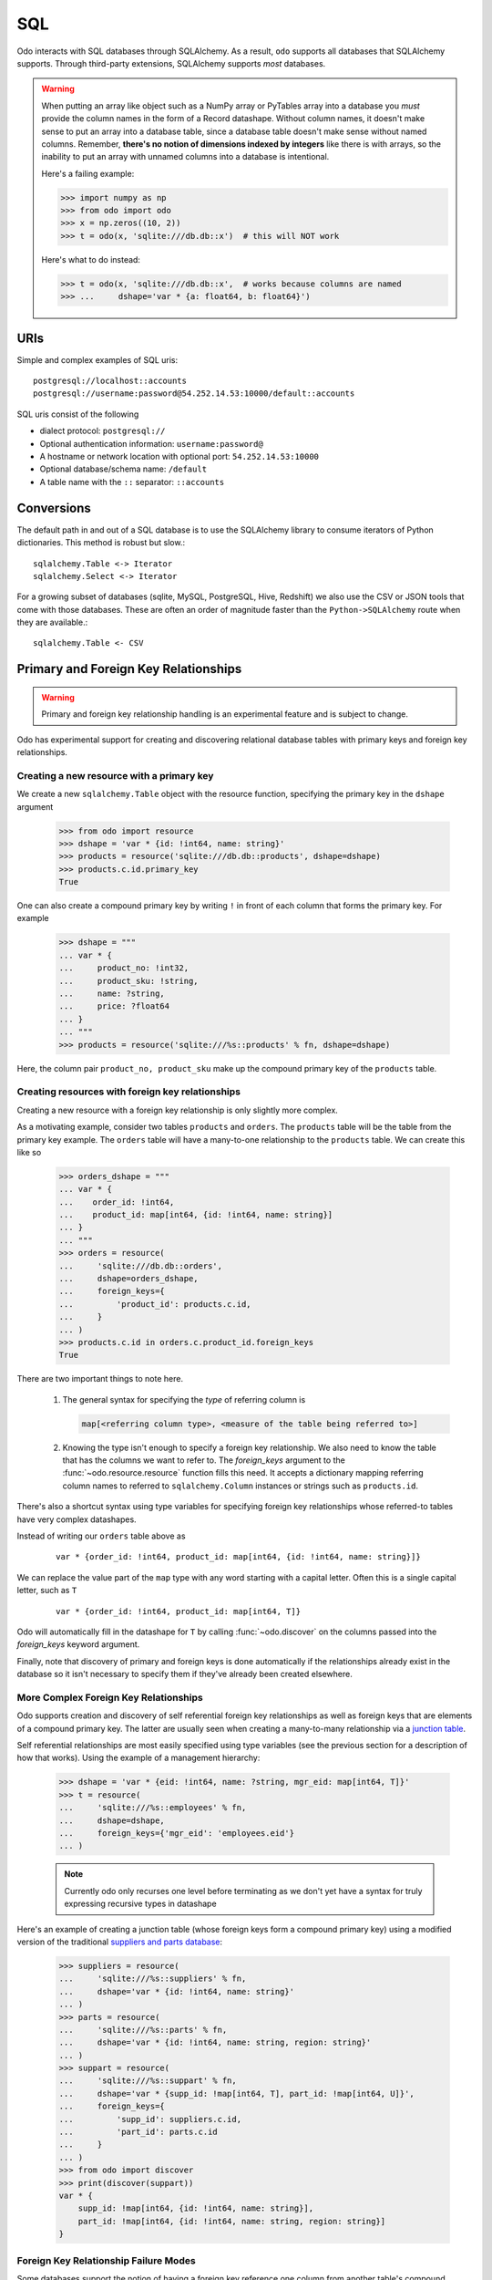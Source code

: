 SQL
===

Odo interacts with SQL databases through SQLAlchemy.  As a result, ``odo``
supports all databases that SQLAlchemy supports.  Through third-party
extensions, SQLAlchemy supports *most* databases.

.. warning::

   When putting an array like object such as a NumPy array or PyTables array
   into a database you *must* provide the column names in the form of a Record
   datashape. Without column names, it doesn't make sense to put an array into
   a database table, since a database table doesn't make sense without named
   columns. Remember, **there's no notion of dimensions indexed by integers**
   like there is with arrays, so the inability to put an array with unnamed
   columns into a database is intentional.

   Here's a failing example:

   .. code-block:: python

      >>> import numpy as np
      >>> from odo import odo
      >>> x = np.zeros((10, 2))
      >>> t = odo(x, 'sqlite:///db.db::x')  # this will NOT work

   Here's what to do instead:

   .. code-block:: python

      >>> t = odo(x, 'sqlite:///db.db::x',  # works because columns are named
      >>> ...     dshape='var * {a: float64, b: float64}')

URIs
----

Simple and complex examples of SQL uris::

    postgresql://localhost::accounts
    postgresql://username:password@54.252.14.53:10000/default::accounts

SQL uris consist of the following

* dialect protocol:  ``postgresql://``
* Optional authentication information:  ``username:password@``
* A hostname or network location with optional port:  ``54.252.14.53:10000``
* Optional database/schema name:  ``/default``
* A table name with the ``::`` separator:  ``::accounts``


Conversions
-----------

The default path in and out of a SQL database is to use the SQLAlchemy library
to consume iterators of Python dictionaries.  This method is robust but slow.::

    sqlalchemy.Table <-> Iterator
    sqlalchemy.Select <-> Iterator

For a growing subset of databases (sqlite, MySQL, PostgreSQL, Hive,
Redshift) we also use the CSV or JSON tools that come with those databases.
These are often an order of magnitude faster than the ``Python->SQLAlchemy``
route when they are available.::

    sqlalchemy.Table <- CSV


Primary and Foreign Key Relationships
-------------------------------------

.. versionadded:: 0.3.4

.. warning::

   Primary and foreign key relationship handling is an experimental feature and
   is subject to change.

Odo has experimental support for creating and discovering relational database
tables with primary keys and foreign key relationships.

Creating a new resource with a primary key
~~~~~~~~~~~~~~~~~~~~~~~~~~~~~~~~~~~~~~~~~~

We create a new ``sqlalchemy.Table`` object with the resource function,
specifying the primary key in the ``dshape`` argument

   .. code-block:: python

      >>> from odo import resource
      >>> dshape = 'var * {id: !int64, name: string}'
      >>> products = resource('sqlite:///db.db::products', dshape=dshape)
      >>> products.c.id.primary_key
      True

One can also create a compound primary key by writing ``!`` in front of each
column that forms the primary key. For example


   .. code-block:: python

      >>> dshape = """
      ... var * {
      ...     product_no: !int32,
      ...     product_sku: !string,
      ...     name: ?string,
      ...     price: ?float64
      ... }
      ... """
      >>> products = resource('sqlite:///%s::products' % fn, dshape=dshape)

Here, the column pair ``product_no, product_sku`` make up the compound primary
key of the ``products`` table.


Creating resources with foreign key relationships
~~~~~~~~~~~~~~~~~~~~~~~~~~~~~~~~~~~~~~~~~~~~~~~~~

Creating a new resource with a foreign key relationship is only slightly more
complex.

As a motivating example, consider two tables ``products`` and ``orders``. The
``products`` table will be the table from the primary key example. The
``orders`` table will have a many-to-one relationship to the ``products``
table. We can create this like so

   .. code-block:: python

      >>> orders_dshape = """
      ... var * {
      ...    order_id: !int64,
      ...    product_id: map[int64, {id: !int64, name: string}]
      ... }
      ... """
      >>> orders = resource(
      ...     'sqlite:///db.db::orders',
      ...     dshape=orders_dshape,
      ...     foreign_keys={
      ...         'product_id': products.c.id,
      ...     }
      ... )
      >>> products.c.id in orders.c.product_id.foreign_keys
      True

There are two important things to note here.

   1. The general syntax for specifying the *type* of referring column is

      .. code-block:: python

         map[<referring column type>, <measure of the table being referred to>]

   2. Knowing the type isn't enough to specify a foreign key relationship. We
      also need to know the table that has the columns we want to refer to. The
      `foreign_keys` argument to the :func:`~odo.resource.resource` function
      fills this need. It accepts a dictionary mapping referring column
      names to referred to ``sqlalchemy.Column`` instances or strings such as
      ``products.id``.

There's also a shortcut syntax using type variables for specifying foreign
key relationships whose referred-to tables have very complex datashapes.

Instead of writing our ``orders`` table above as

   ::

      var * {order_id: !int64, product_id: map[int64, {id: !int64, name: string}]}

We can replace the value part of the ``map`` type with any word starting with a
capital letter. Often this is a single capital letter, such as ``T``

   ::

      var * {order_id: !int64, product_id: map[int64, T]}

Odo will automatically fill in the datashape for ``T`` by calling
:func:`~odo.discover` on the columns passed into the `foreign_keys` keyword
argument.

Finally, note that discovery of primary and foreign keys is done automatically
if the relationships already exist in the database so it isn't necessary to
specify them if they've already been created elsewhere.

More Complex Foreign Key Relationships
~~~~~~~~~~~~~~~~~~~~~~~~~~~~~~~~~~~~~~

Odo supports creation and discovery of self referential foreign key
relationships as well as foreign keys that are elements of a compound primary
key. The latter are usually seen when creating a many-to-many relationship via
a `junction table <https://en.wikipedia.org/wiki/Junction_table>`_.

Self referential relationships are most easily specified using type variables
(see the previous section for a description of how that works). Using the
example of a management hierarchy:

   .. code-block:: python

      >>> dshape = 'var * {eid: !int64, name: ?string, mgr_eid: map[int64, T]}'
      >>> t = resource(
      ...     'sqlite:///%s::employees' % fn,
      ...     dshape=dshape,
      ...     foreign_keys={'mgr_eid': 'employees.eid'}
      ... )

   .. note::

      Currently odo only recurses one level before terminating as we don't yet
      have a syntax for truly expressing recursive types in datashape

Here's an example of creating a junction table (whose foreign keys form a
compound primary key) using a modified version of the traditional
`suppliers and parts database <https://en.wikipedia.org/wiki/Suppliers_and_Parts_database>`_:

   .. code-block:: python

      >>> suppliers = resource(
      ...     'sqlite:///%s::suppliers' % fn,
      ...     dshape='var * {id: !int64, name: string}'
      ... )
      >>> parts = resource(
      ...     'sqlite:///%s::parts' % fn,
      ...     dshape='var * {id: !int64, name: string, region: string}'
      ... )
      >>> suppart = resource(
      ...     'sqlite:///%s::suppart' % fn,
      ...     dshape='var * {supp_id: !map[int64, T], part_id: !map[int64, U]}',
      ...     foreign_keys={
      ...         'supp_id': suppliers.c.id,
      ...         'part_id': parts.c.id
      ...     }
      ... )
      >>> from odo import discover
      >>> print(discover(suppart))
      var * {
          supp_id: !map[int64, {id: !int64, name: string}],
          part_id: !map[int64, {id: !int64, name: string, region: string}]
      }

Foreign Key Relationship Failure Modes
~~~~~~~~~~~~~~~~~~~~~~~~~~~~~~~~~~~~~~

Some databases support the notion of having a foreign key reference one column
from another table's compound primary key. For example

   .. code-block:: python

      >>> products = resource('sqlite:///%s::products' % fn,
      ...                     dshape="""
      ...                         var * {
      ...                             product_no: !int32,
      ...                             product_sku: !string,
      ...                             name: ?string,
      ...                             price: ?float64
      ...                         }
      ...                     """)
      >>> dshape = """
      ... var * {
      ...   order_id: !int32,
      ...   product_no: map[int32, T],
      ...   quantity: ?int32
      ... }
      ... """
      >>> orders = resource('sqlite:///%s::orders' % fn, dshape=dshape,
      ...                   foreign_keys={
      ...                       'product_no': products.c.product_no
      ...                       # no reference to product_sku!
      ...                   })


Here we see that when I construct the ``orders`` table, I'm only including one
of the columns contained in the primary key of the ``products`` table.

SQLite is an example of one database
that allows this. Other databases such as PostgreSQL will raise an error if
the table containing the foreign keys doesn't have a reference to all of the
columns of the compound primary key. Odo has no opinion on this, so if the
database allows it, odo will allow it. *This is an intentional choice*.
However, it can also lead to confusing situations where something works with
SQLite, but not with PostgreSQL. These are not bugs in odo, they are an
explicit choice to allow flexibility with potentially large, potentially
immovable, already-existing systems.

Amazon Redshift
---------------

When using Amazon Redshift the error reporting leaves much to be desired.
Many errors look like this::

    InternalError: (psycopg2.InternalError) Load into table 'tmp0' failed.  Check 'stl_load_errors' system table for details.

If you're reading in CSV data from S3, check to make sure that

   1. The delimiter is correct. We can't correctly infer everything, so you may
      have to pass that value in as e.g., ``delimiter='|'``.
   2. You passed in the ``compression='gzip'`` keyword argument if your data
      are compressed as gzip files.

If you're still getting an error and you're sure both of the above are
correct, please report a bug on
`the odo issue tracker <https://github.com/blaze/odo/issues>`_

We have an open issue (:issue:`298`) to discuss how to better handle the
problem of error reporting when using Redshift.
